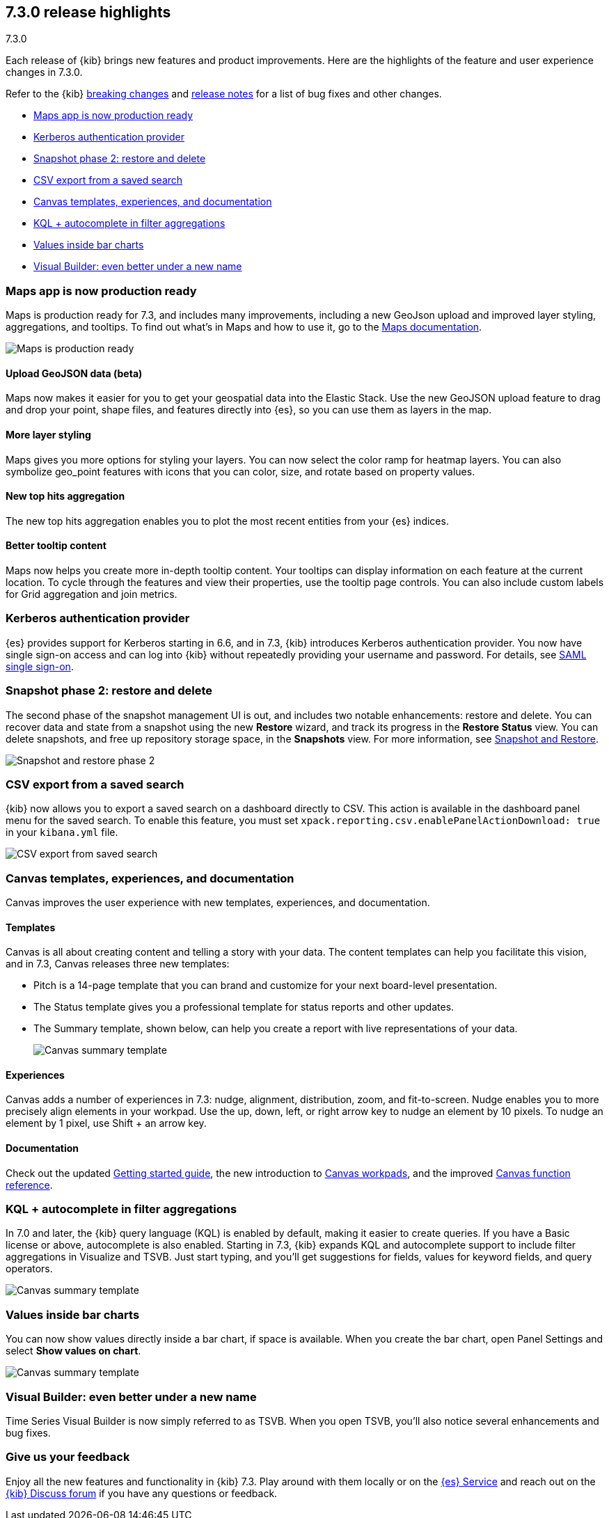 [[release-highlights-7.3.0]]
== 7.3.0 release highlights
++++
<titleabbrev>7.3.0</titleabbrev>
++++

Each release of {kib} brings new features and product improvements. 
Here are the highlights of the feature and user experience changes in 7.3.0.

Refer to the {kib} <<breaking-changes-7.3, breaking changes>> and <<release-notes-7.3.0, 
release notes>> for a list of bug fixes and other changes.

//NOTE: The notable-highlights tagged regions are re-used in the
//Installation and Upgrade Guide

* <<maps-7.3, Maps app is now production ready>>
* <<kerberos-7.3, Kerberos authentication provider>>
* <<snapshot-7.3, Snapshot phase 2: restore and delete>>
* <<csv-export-7.3, CSV export from a saved search>>
* <<canvas-7.3, Canvas templates&comma; experiences&comma; and documentation>>
* <<KQL-7.3, KQL + autocomplete in filter aggregations>>
* <<bar-charts-7.3, Values inside bar charts>>
* <<visual-builder-7.3, Visual Builder: even better under a new name>>

[float]
[[maps-7.3]]
=== Maps app is now production ready

Maps is production ready for 7.3, and includes many improvements, including
a new GeoJson upload and improved layer styling, aggregations, and tooltips.
To find out what’s in Maps and how to use it, go to the <<maps, Maps documentation>>.

[role="screenshot"]
image::release-notes/images/7.3-maps.png[Maps is production ready]


[float]
==== Upload GeoJSON data (beta)

Maps now makes it easier for you to get your geospatial data into the Elastic Stack. 
Use the new GeoJSON upload feature to drag and drop your point, shape files, 
and features directly into {es}, so you can use them as layers in the map.

[float]
==== More layer styling

Maps gives you more options for styling your layers. You can now select the 
color ramp for heatmap layers. You can also symbolize geo_point features with icons that you can color, size, and rotate based on property values.

[float]
==== New top hits aggregation

The new top hits aggregation enables you to plot the most recent entities from your {es} indices.

[float]
==== Better tooltip content

Maps now helps you create more in-depth tooltip content. Your tooltips can
display information on each feature at the current location.
To cycle through the features and view their properties, use the tooltip page controls. 
You can also include custom labels for Grid aggregation and join metrics. 

[float]
[[kerberos-7.3]]
=== Kerberos authentication provider

{es} provides support for Kerberos starting in 6.6, and in 7.3, 
{kib} introduces Kerberos authentication provider. You now have single sign-on 
access and can log into {kib} without repeatedly providing your username and password.  
For details, see <<kibana-authentication, SAML single sign-on>>.

[float]
[[snapshot-7.3]]
=== Snapshot phase 2: restore and delete

The second phase of the snapshot management UI is out, and includes 
two notable enhancements: restore and delete. You can recover data and state 
from a snapshot using the new *Restore* wizard, and track its progress in the 
*Restore Status* view. You can delete snapshots, and free up repository storage space,
in the *Snapshots* view.  For more information, see <<snapshot-repositories, Snapshot and Restore>>.

[role="screenshot"]
image::release-notes/images/7.3-snapshot-restore.png[Snapshot and restore phase 2]

[float]
[[csv-export-7.3]]
=== CSV export from a saved search

{kib} now allows you to export a saved search on a dashboard directly to CSV. 
This action is available in the dashboard panel menu for the saved search. 
To enable this feature, you must set 
`xpack.reporting.csv.enablePanelActionDownload: true` in your `kibana.yml` file.

[role="screenshot"]
image::release-notes/images/7.3-csv-export.png[CSV export from saved search]

[float]
[[canvas-7.3]]
=== Canvas templates, experiences, and documentation

Canvas improves the user experience with new templates, experiences, and documentation.

[float]
==== Templates

Canvas is all about creating content and telling a story with your data. The 
content templates can help you facilitate this vision, and in 
7.3, Canvas releases three new templates:

* Pitch is a 14-page template that you can brand and customize for your 
next board-level presentation.

* The Status template gives you a professional template 
for status reports and other updates. 

* The Summary template, shown below, can help you create a report with live representations 
of your data.
+
[role="screenshot"]
image::release-notes/images/7.3-canvas-summary.png[Canvas summary template]

[float]
==== Experiences

Canvas adds a number of experiences in 7.3: nudge, alignment, distribution, 
zoom, and fit-to-screen. Nudge enables you to more precisely align elements 
in your workpad.  Use the up, down, left, or right arrow key to nudge an 
element by 10 pixels.  To nudge an element by 1 pixel, use Shift + an arrow key.

[float]
==== Documentation

Check out the 
updated <<canvas-getting-started, Getting started guide>>, the new introduction to <<canvas-workpad, Canvas workpads>>, 
and the improved <<canvas-function-reference, Canvas function reference>>. 

[float]
[[KQL-7.3]]
=== KQL + autocomplete in filter aggregations

In 7.0 and later, the {kib} query language (KQL) is enabled by default, 
making it easier to create queries. If you have a Basic license or above, 
autocomplete is also enabled. Starting in 7.3, {kib} expands KQL and 
autocomplete support to include filter aggregations in Visualize and 
TSVB. Just start typing, and you’ll get suggestions for fields, values 
for keyword fields, and query operators.

[role="screenshot"]
image::release-notes/images/7.3-kql.png[Canvas summary template]

[float]
[[bar-charts-7.3]]
=== Values inside bar charts

You can now show values directly inside a bar chart, if space is available.  
When you create the bar chart, open Panel Settings and select *Show values on chart*.  

[role="screenshot"]
image::release-notes/images/7.3-bar-charts.png[Canvas summary template]

[float]
[[visual-builder-7.3]]
=== Visual Builder: even better under a new name

Time Series Visual Builder is now simply referred to as TSVB. When you open 
TSVB, you’ll also notice several enhancements
and bug fixes. 

[float]
=== Give us your feedback

Enjoy all the new features and functionality in {kib} 7.3. 
Play around with them locally or on the https://www.elastic.co/products/elasticsearch/service[{es} Service] 
and reach out on the 
https://discuss.elastic.co/c/kibana[{kib} Discuss forum] if you have any questions or feedback.





// tag::notable-highlights[]
// end::notable-highlights[]
